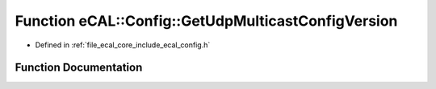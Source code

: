 .. _exhale_function_config_8h_1aded02ac11bd3e730dc73364201cd3763:

Function eCAL::Config::GetUdpMulticastConfigVersion
===================================================

- Defined in :ref:`file_ecal_core_include_ecal_config.h`


Function Documentation
----------------------


.. doxygenfunction:: eCAL::Config::GetUdpMulticastConfigVersion()
   :project: eCAL